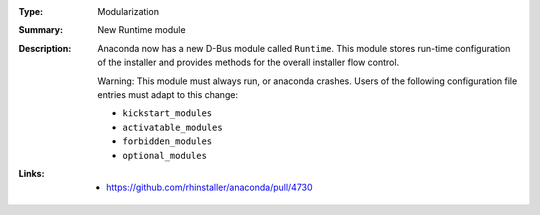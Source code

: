 :Type: Modularization
:Summary: New Runtime module

:Description:
    Anaconda now has a new D-Bus module called ``Runtime``. This module stores run-time
    configuration of the installer and provides methods for the overall installer flow control.

    .. TODO: Clarify the text as further changes are added in subsequent PRs.

    Warning: This module must always run, or anaconda crashes. Users of the following
    configuration file entries must adapt to this change:

    - ``kickstart_modules``
    - ``activatable_modules``
    - ``forbidden_modules``
    - ``optional_modules``

:Links:
    - https://github.com/rhinstaller/anaconda/pull/4730
